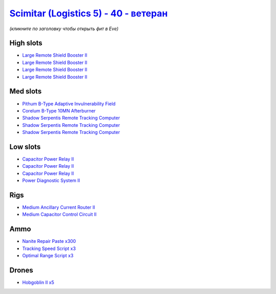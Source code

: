 .. This file is autogenerated by update-fits.py script
.. Use https://github.com/RAISA-Shield/raisa-shield.github.io/edit/source/eft/shield/40/scimitar5-advanced.eft
.. to edit it.

`Scimitar (Logistics 5) - 40 - ветеран <javascript:CCPEVE.showFitting('11978:18688;1:14240;3:1541;1:31366;1:1447;3:28668;300:28999;3:2456;5:31378;1:29001;3:3608;4:4348;1::');>`_
========================================================================================================================================================================================

*(кликните по заголовку чтобы открыть фит в Eve)*

High slots
----------

- `Large Remote Shield Booster II <javascript:CCPEVE.showInfo(3608)>`_
- `Large Remote Shield Booster II <javascript:CCPEVE.showInfo(3608)>`_
- `Large Remote Shield Booster II <javascript:CCPEVE.showInfo(3608)>`_
- `Large Remote Shield Booster II <javascript:CCPEVE.showInfo(3608)>`_

Med slots
---------

- `Pithum B-Type Adaptive Invulnerability Field <javascript:CCPEVE.showInfo(4348)>`_
- `Corelum B-Type 10MN Afterburner <javascript:CCPEVE.showInfo(18688)>`_
- `Shadow Serpentis Remote Tracking Computer <javascript:CCPEVE.showInfo(14240)>`_
- `Shadow Serpentis Remote Tracking Computer <javascript:CCPEVE.showInfo(14240)>`_
- `Shadow Serpentis Remote Tracking Computer <javascript:CCPEVE.showInfo(14240)>`_

Low slots
---------

- `Capacitor Power Relay II <javascript:CCPEVE.showInfo(1447)>`_
- `Capacitor Power Relay II <javascript:CCPEVE.showInfo(1447)>`_
- `Capacitor Power Relay II <javascript:CCPEVE.showInfo(1447)>`_
- `Power Diagnostic System II <javascript:CCPEVE.showInfo(1541)>`_

Rigs
----

- `Medium Ancillary Current Router II <javascript:CCPEVE.showInfo(31366)>`_
- `Medium Capacitor Control Circuit II <javascript:CCPEVE.showInfo(31378)>`_

Ammo
----

- `Nanite Repair Paste x300 <javascript:CCPEVE.showInfo(28668)>`_
- `Tracking Speed Script x3 <javascript:CCPEVE.showInfo(29001)>`_
- `Optimal Range Script x3 <javascript:CCPEVE.showInfo(28999)>`_

Drones
------

- `Hobgoblin II x5 <javascript:CCPEVE.showInfo(2456)>`_

